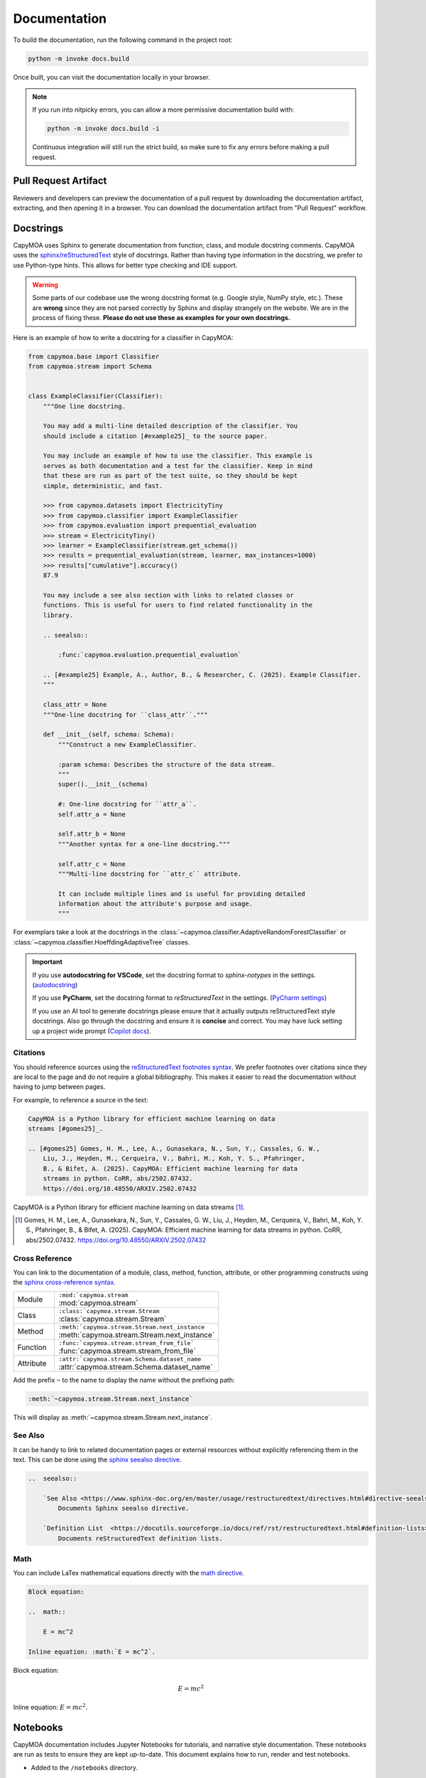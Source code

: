 Documentation
=============

To build the documentation, run the following command in the project root:

.. code-block:: bash

    python -m invoke docs.build

.. program-output:: python -m invoke docs.build --help

Once built, you can visit the documentation locally in your browser.

.. note::

    If you run into nitpicky errors, you can allow a more permissive documentation
    build with:

    .. code-block:: bash

        python -m invoke docs.build -i

    Continuous integration will still run the strict build, so make sure to fix
    any errors before making a pull request.

Pull Request Artifact
---------------------

Reviewers and developers can preview the documentation of a pull request by
downloading the documentation artifact, extracting, and then opening it in a
browser. You can download the documentation artifact from "Pull Request"
workflow.

..  seealso::

    `Downloading Workflow Artifact <https://docs.github.com/en/actions/managing-workflow-runs-and-deployments/managing-workflow-runs/downloading-workflow-artifacts>`_

Docstrings
----------

CapyMOA uses Sphinx to generate documentation from function, class, and module
docstring comments. CapyMOA uses the `sphinx/reStructuredText
<https://sphinx-rtd-tutorial.readthedocs.io/en/latest/docstrings.html>`_ style of
docstrings. Rather than having type information in the docstring, we prefer to
use Python-type hints. This allows for better type checking and IDE support.

.. warning::

    Some parts of our codebase use the wrong docstring format (e.g. Google
    style, NumPy style, etc.). These are **wrong** since they are not parsed
    correctly by Sphinx and display strangely on the website. We are in the
    process of fixing these. **Please do not use these as examples for your own
    docstrings.**

Here is an example of how to write a docstring for a classifier in CapyMOA:

.. code-block:: python

    from capymoa.base import Classifier
    from capymoa.stream import Schema


    class ExampleClassifier(Classifier):
        """One line docstring.

        You may add a multi-line detailed description of the classifier. You
        should include a citation [#example25]_ to the source paper.

        You may include an example of how to use the classifier. This example is
        serves as both documentation and a test for the classifier. Keep in mind
        that these are run as part of the test suite, so they should be kept
        simple, deterministic, and fast.

        >>> from capymoa.datasets import ElectricityTiny
        >>> from capymoa.classifier import ExampleClassifier
        >>> from capymoa.evaluation import prequential_evaluation
        >>> stream = ElectricityTiny()
        >>> learner = ExampleClassifier(stream.get_schema())
        >>> results = prequential_evaluation(stream, learner, max_instances=1000)
        >>> results["cumulative"].accuracy()
        87.9

        You may include a see also section with links to related classes or
        functions. This is useful for users to find related functionality in the
        library.

        .. seealso::

            :func:`capymoa.evaluation.prequential_evaluation`

        .. [#example25] Example, A., Author, B., & Researcher, C. (2025). Example Classifier.
        """

        class_attr = None
        """One-line docstring for ``class_attr``."""

        def __init__(self, schema: Schema):
            """Construct a new ExampleClassifier.

            :param schema: Describes the structure of the data stream.
            """
            super().__init__(schema)

            #: One-line docstring for ``attr_a``.
            self.attr_a = None

            self.attr_b = None
            """Another syntax for a one-line docstring."""

            self.attr_c = None
            """Multi-line docstring for ``attr_c`` attribute.

            It can include multiple lines and is useful for providing detailed
            information about the attribute's purpose and usage.
            """

For exemplars take a look at the docstrings in the
:class:`~capymoa.classifier.AdaptiveRandomForestClassifier` or 
:class:`~capymoa.classifier.HoeffdingAdaptiveTree` classes.

.. important::

    If you use **autodocstring for VSCode**, set the docstring format to `sphinx-notypes` in the settings.
    (`autodocstring <https://marketplace.visualstudio.com/items?itemName=njpwerner.autodocstring>`_)

    If you use **PyCharm**, set the docstring format to `reStructuredText` in the settings.
    (`PyCharm settings <https://www.jetbrains.com/help/pycharm/settings-tools-python-integrated-tools.html>`_)

    If you use an AI tool to generate docstrings please ensure that it actually
    outputs reStructuredText style docstrings. Also go through the docstring and
    ensure it is **concise** and correct. You may have luck setting up a project
    wide prompt (`Copilot docs
    <https://docs.github.com/en/copilot/customizing-copilot/adding-repository-custom-instructions-for-github-copilot?tool=vscode>`_).



Citations
~~~~~~~~~

You should reference sources using the `reStructuredText footnotes syntax
<https://docutils.sourceforge.io/docs/ref/rst/restructuredtext.html#footnotes>`_.
We prefer footnotes over citations since they are local to the page and do not
require a global bibliography. This makes it easier to read the documentation
without having to jump between pages.


For example, to reference a source in the text:

.. code-block:: rst

    CapyMOA is a Python library for efficient machine learning on data
    streams [#gomes25]_.

    .. [#gomes25] Gomes, H. M., Lee, A., Gunasekara, N., Sun, Y., Cassales, G. W.,
        Liu, J., Heyden, M., Cerqueira, V., Bahri, M., Koh, Y. S., Pfahringer,
        B., & Bifet, A. (2025). CapyMOA: Efficient machine learning for data
        streams in python. CoRR, abs/2502.07432.
        https://doi.org/10.48550/ARXIV.2502.07432

CapyMOA is a Python library for efficient machine learning on data
streams [#gomes25]_.

.. [#gomes25] Gomes, H. M., Lee, A., Gunasekara, N., Sun, Y., Cassales, G. W.,
    Liu, J., Heyden, M., Cerqueira, V., Bahri, M., Koh, Y. S., Pfahringer,
    B., & Bifet, A. (2025). CapyMOA: Efficient machine learning for data
    streams in python. CoRR, abs/2502.07432.
    https://doi.org/10.48550/ARXIV.2502.07432


Cross Reference
~~~~~~~~~~~~~~~

You can link to the documentation of a module, class, method, function, 
attribute, or other programming constructs using the `sphinx cross-reference syntax <https://www.sphinx-doc.org/en/master/usage/referencing.html>`_.

..  list-table::
    :widths: 20 80

    * - Module
      - | ``:mod:`capymoa.stream``
        | :mod:`capymoa.stream`
    * - Class
      - | ``:class:`capymoa.stream.Stream``
        | :class:`capymoa.stream.Stream`
    * - Method
      - | ``:meth:`capymoa.stream.Stream.next_instance``
        | :meth:`capymoa.stream.Stream.next_instance`
    * - Function
      - | ``:func:`capymoa.stream.stream_from_file```
        | :func:`capymoa.stream.stream_from_file`
    * - Attribute
      - | ``:attr:`capymoa.stream.Schema.dataset_name``
        | :attr:`capymoa.stream.Schema.dataset_name`

Add the prefix ``~`` to the name to display the name without the prefixing path:

..  code-block:: rst

    :meth:`~capymoa.stream.Stream.next_instance`

This will display as :meth:`~capymoa.stream.Stream.next_instance`.


..  seealso::

    `Sphinx Cross-referencing <https://www.sphinx-doc.org/en/master/usage/referencing.html>`_

    `Sphinx Cross-referencing Python Objects <https://www.sphinx-doc.org/en/master/usage/domains/python.html#cross-referencing-python-objects>`_


See Also
~~~~~~~~

It can be handy to link to related documentation pages or external resources without
explicitly referencing them in the text. This can be done using the 
`sphinx seealso directive <https://www.sphinx-doc.org/en/master/usage/restructuredtext/directives.html#directive-seealso>`_.

..  code-block:: rst

    ..  seealso::

        `See Also <https://www.sphinx-doc.org/en/master/usage/restructuredtext/directives.html#directive-seealso>`_
            Documents Sphinx seealso directive.

        `Definition List  <https://docutils.sourceforge.io/docs/ref/rst/restructuredtext.html#definition-lists>`_
            Documents reStructuredText definition lists.

..  seealso::

    `See Also <https://www.sphinx-doc.org/en/master/usage/restructuredtext/directives.html#directive-seealso>`_
        Documents Sphinx seealso directive.

    `Definition List  <https://docutils.sourceforge.io/docs/ref/rst/restructuredtext.html#definition-lists>`_
        Documents reStructuredText definition lists.

Math
~~~~

You can include LaTex mathematical equations directly with the `math directive <https://docutils.sourceforge.io/docs/ref/rst/directives.html#math>`_.

..  code-block:: rst

    Block equation:

    ..  math::

        E = mc^2

    Inline equation: :math:`E = mc^2`.

Block equation:

..  math::

    E = mc^2

Inline equation: :math:`E = mc^2`.

Notebooks
---------

CapyMOA documentation includes Jupyter Notebooks for tutorials, and narrative
style documentation. These notebooks are run as tests to ensure they are kept
up-to-date. This document explains how to run, render and test notebooks.

* Added to the ``/notebooks`` directory.
* Rendered to HTML and included in the documentation of the website using 
* To add a notebook to the documentation, add the notebook to the ``/notebooks``
  directory and add the filename to the ``toctree`` in ``notebooks/index.rst``.
* Please check the notebooks are being converted and included in the documentation
  by building the documentation locally. See :doc:`/contributing/docs`.
*   The parser for markdown used by Jupiter Notebooks is different from the one
    used by nbsphinx. This can lead to markdown rendering unexpectedly you might
    need to adjust the markdown in the notebooks to render correctly on the website.

    *   Bullet points should have a newline after the bullet point.
      
        ..  code-block:: markdown

            * Bullet point 1

            * Bullet point 2

Slow Notebooks
~~~~~~~~~~~~~~

Some notebooks may take a long time to run. Heres how we handle slow notebooks:

* The ``NB_FAST`` environment variable is set to ``Tue`` when the notebooks should
  be run quickly.

* Add hidden cells that check ``NB_FAST`` and speed up the notebook by using
  smaller datasets or fewer iterations.

*   For example, you can add the following cell to the top of a notebook to replace
    some large datasets with smaller ones. You should ensure the cell is hidden on
    the website (See :ref:`hide-cells`).

    ..  code-block:: python

        # This cell is hidden on capymoa.org. See docs/contributing/docs.rst
        from util.nbmock import mock_datasets, is_nb_fast
        if is_nb_fast():
            mock_datasets()

.. _hide-cells:

Hide Cells
~~~~~~~~~~


You can remove a cell from being rendered on the website by adding the following
to the cell's metadata:

..  code-block:: json

    "metadata": {
        "nbsphinx": "hidden"
    }


Testing or Overwriting Notebook Output
~~~~~~~~~~~~~~~~~~~~~~~~~~~~~~~~~~~~~~

The ``tasks.py`` defines aliases for running the notebooks as tests or for
overwriting the outputs of the notebooks. To run the notebooks as tests:

.. code-block:: bash

    invoke test.nb # add --help for options

.. program-output:: python -m invoke test.nb --help



Manual Documentation
--------------------

Manually written documentation in the ``/docs`` directory. These can be written in
reStructuredText or Markdown. To add a new page to the documentation, add a new
file to the ``/docs`` directory and add the filename to the ``toctree`` in ``index.rst``
or the appropriate location in the documentation.

